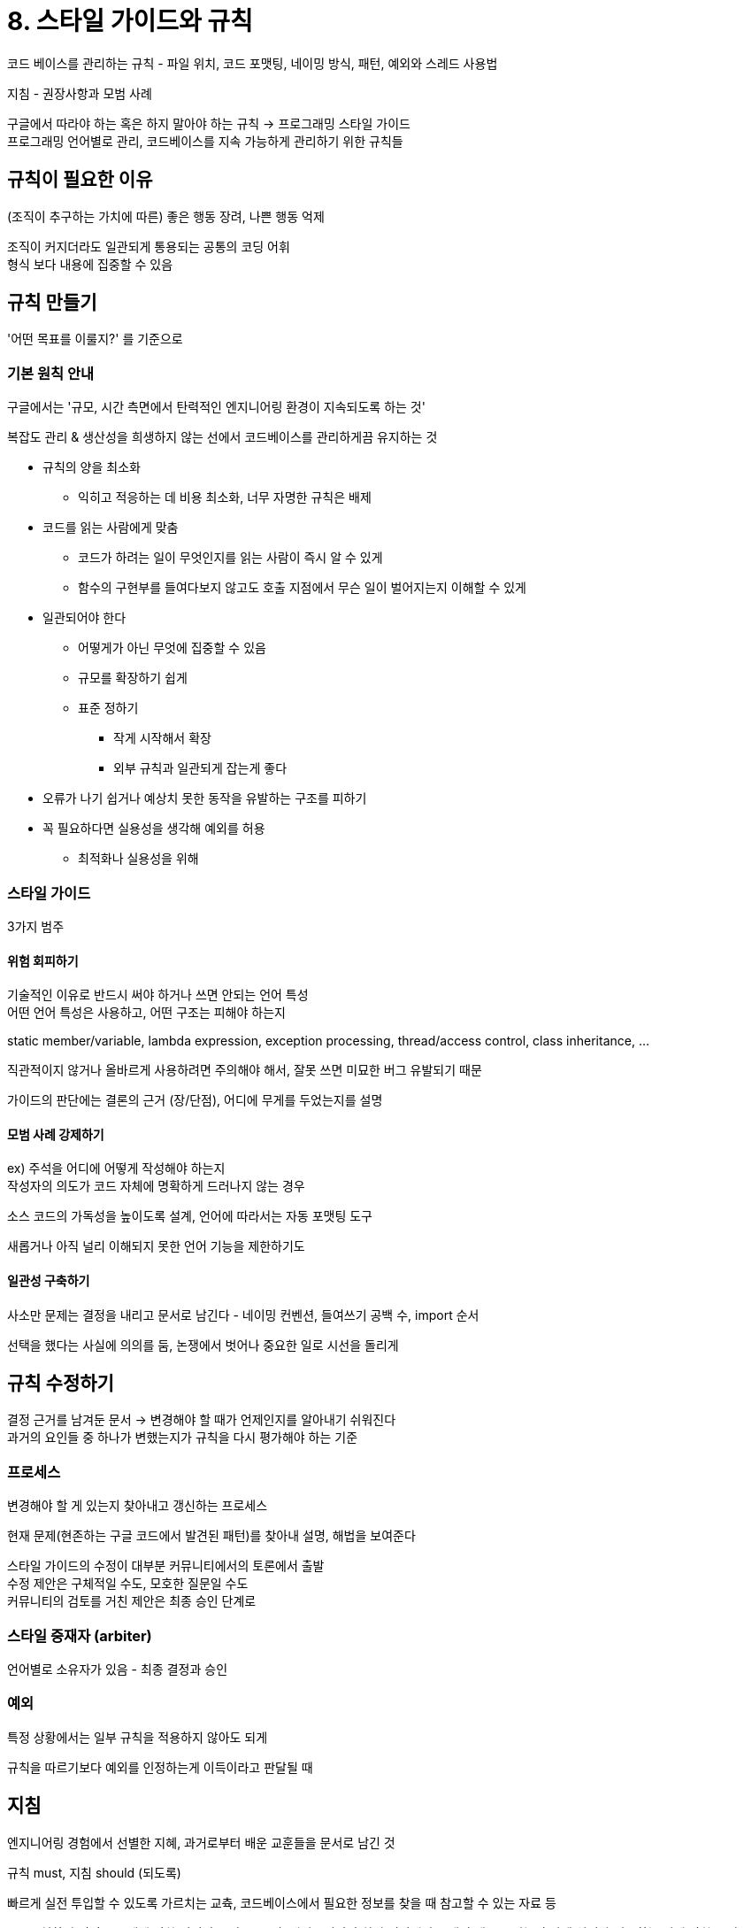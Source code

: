 = 8. 스타일 가이드와 규칙

코드 베이스를 관리하는 규칙 - 파일 위치, 코드 포맷팅, 네이밍 방식, 패턴, 예외와 스레드 사용법

지침 - 권장사항과 모범 사례

구글에서 따라야 하는 혹은 하지 말아야 하는 규칙 -> 프로그래밍 스타일 가이드 +
프로그래밍 언어별로 관리, 코드베이스를 지속 가능하게 관리하기 위한 규칙들

== 규칙이 필요한 이유

(조직이 추구하는 가치에 따른) 좋은 행동 장려, 나쁜 행동 억제

조직이 커지더라도 일관되게 통용되는 공통의 코딩 어휘 +
형식 보다 내용에 집중할 수 있음

== 규칙 만들기

'어떤 목표를 이룰지?' 를 기준으로

=== 기본 원칙 안내

구글에서는 '규모, 시간 측면에서 탄력적인 엔지니어링 환경이 지속되도록 하는 것'

복잡도 관리 & 생산성을 희생하지 않는 선에서 코드베이스를 관리하게끔 유지하는 것

* 규칙의 양을 최소화
** 익히고 적응하는 데 비용 최소화, 너무 자명한 규칙은 배제
* 코드를 읽는 사람에게 맞춤
** 코드가 하려는 일이 무엇인지를 읽는 사람이 즉시 알 수 있게
** 함수의 구현부를 들여다보지 않고도 호출 지점에서 무슨 일이 벌어지는지 이해할 수 있게
* 일관되어야 한다
** 어떻게가 아닌 무엇에 집중할 수 있음
** 규모를 확장하기 쉽게
** 표준 정하기
*** 작게 시작해서 확장
*** 외부 규칙과 일관되게 잡는게 좋다
* 오류가 나기 쉽거나 예상치 못한 동작을 유발하는 구조를 피하기
* 꼭 필요하다면 실용성을 생각해 예외를 허용
** 최적화나 실용성을 위해

=== 스타일 가이드

3가지 범주

==== 위험 회피하기

기술적인 이유로 반드시 써야 하거나 쓰면 안되는 언어 특성 +
어떤 언어 특성은 사용하고, 어떤 구조는 피해야 하는지

static member/variable, lambda expression, exception processing, thread/access control, class inheritance, ...

직관적이지 않거나 올바르게 사용하려면 주의해야 해서, 잘못 쓰면 미묘한 버그 유발되기 때문

가이드의 판단에는 결론의 근거 (장/단점), 어디에 무게를 두었는지를 설명

==== 모범 사례 강제하기

ex) 주석을 어디에 어떻게 작성해야 하는지 +
작성자의 의도가 코드 자체에 명확하게 드러나지 않는 경우

소스 코드의 가독성을 높이도록 설계, 언어에 따라서는 자동 포맷팅 도구

새롭거나 아직 널리 이해되지 못한 언어 기능을 제한하기도

==== 일관성 구축하기

사소만 문제는 결정을 내리고 문서로 남긴다 - 네이밍 컨벤션, 들여쓰기 공백 수, import 순서

선택을 했다는 사실에 의의를 둠, 논쟁에서 벗어나 중요한 일로 시선을 돌리게

== 규칙 수정하기

결정 근거를 남겨둔 문서 -> 변경해야 할 때가 언제인지를 알아내기 쉬워진다 +
과거의 요인들 중 하나가 변했는지가 규칙을 다시 평가해야 하는 기준

=== 프로세스

변경해야 할 게 있는지 찾아내고 갱신하는 프로세스

현재 문제(현존하는 구글 코드에서 발견된 패턴)를 찾아내 설명, 해법을 보여준다

스타일 가이드의 수정이 대부분 커뮤니티에서의 토론에서 출발 +
수정 제안은 구체적일 수도, 모호한 질문일 수도 +
커뮤니티의 검토를 거친 제안은 최종 승인 단계로

=== 스타일 중재자 (arbiter)

언어별로 소유자가 있음 - 최종 결정과 승인

=== 예외

특정 상황에서는 일부 규칙을 적용하지 않아도 되게

규칙을 따르기보다 예외를 인정하는게 이득이라고 판달될 때

== 지침

엔지니어링 경험에서 선별한 지혜, 과거로부터 배운 교훈들을 문서로 남긴 것

규칙 must, 지침 should (되도록)

빠르게 실전 투입할 수 있도록 가르치는 교츅, 코드베이스에서 필요한 정보를 찾을 때 참고할 수 있는 자료 등

ex) 구현하기 어려운 주제에 관한 언어별 조언 (동시성, 해싱), 언어의 최신 버전에서 소개된 새로운 기능의 상세 설명과 적용하는 법에 관한 조언, 구글 라이브러리가 제공하는 중요한 추상 개념과 데이터 구조 목록

== 규칙 적용하기

구글은 규칙들이 요구하는 모범 사례를 숙달하게끔 도와주는 정규 교육 운영 +
업데이트에도 자원 투자

규칙이 실제로 지켜지는지는 자동화 도구를 활용 +
-> 실수로 누락되는걸 방지 +
-> 자의적으로 해석할 여지를 남기지 않음 +

도구만으로는 안되는, 판단이 필요한 것들도 있음 (catch 후 아무 일도 하지 않는 것, 클래스마다 순서가 다를 수 있음...)

사회적 문제를 다루는 규칙들 (ex. 변경 코드 크기를 작게) 은 엔지니어들의 재량에 맞긴다

=== 오류 검사기

정적 분석 도구로 강제

=== 코드 포매터

사소한 스타일 문제를 찾고, 체크하고, 수정하는데 허비되던 시간을 제거

presubmit check 로 포매터를 반드시 사용 +
커밋 전에 빌드 인프라의 서비스가 포매터 수행 -> 포맷과 차이가 있다면 submit 거부